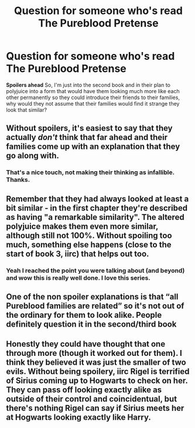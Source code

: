 #+TITLE: Question for someone who's read The Pureblood Pretense

* Question for someone who's read The Pureblood Pretense
:PROPERTIES:
:Author: A2i9
:Score: 7
:DateUnix: 1549826200.0
:DateShort: 2019-Feb-10
:FlairText: Discussion
:END:
*Spoilers ahead* So, I'm just into the second book and in their plan to polyjuice into a form that would have them looking much more like each other permanently so they could introduce their friends to their families, why would they not assume that their families would find it strange they look that similar?


** Without spoilers, it's easiest to say that they actually /don't/ think that far ahead and their families come up with an explanation that they go along with.
:PROPERTIES:
:Author: TimeTurner394
:Score: 10
:DateUnix: 1549826610.0
:DateShort: 2019-Feb-10
:END:

*** That's a nice touch, not making their thinking as infallible. Thanks.
:PROPERTIES:
:Author: A2i9
:Score: 2
:DateUnix: 1549826743.0
:DateShort: 2019-Feb-10
:END:


** Remember that they had always looked at least a bit similar - in the first chapter they're described as having "a remarkable similarity". The altered polyjuice makes them even more similar, although still not 100%. Without spoiling too much, something else happens (close to the start of book 3, iirc) that helps out too.
:PROPERTIES:
:Author: rpeh
:Score: 2
:DateUnix: 1549868908.0
:DateShort: 2019-Feb-11
:END:

*** Yeah I reached the point you were talking about (and beyond) and wow this is really well done. I love this series.
:PROPERTIES:
:Author: A2i9
:Score: 1
:DateUnix: 1550131997.0
:DateShort: 2019-Feb-14
:END:


** One of the non spoiler explanations is that “all Pureblood families are related” so it's not out of the ordinary for them to look alike. People definitely question it in the second/third book
:PROPERTIES:
:Author: _awesaum_
:Score: 2
:DateUnix: 1549908664.0
:DateShort: 2019-Feb-11
:END:


** Honestly they could have thought that one through more (though it worked out for them). I think they believed it was just the smaller of two evils. Without being spoilery, iirc Rigel is terrified of Sirius coming up to Hogwarts to check on her. They can pass off looking exactly alike as outside of their control and coincidentual, but there's nothing Rigel can say if Sirius meets her at Hogwarts looking exactly like Harry.
:PROPERTIES:
:Author: whatever718292
:Score: 2
:DateUnix: 1549919343.0
:DateShort: 2019-Feb-12
:END:
